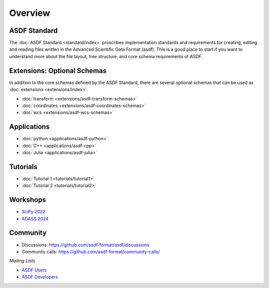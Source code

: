 .. _overview:

Overview
========


ASDF Standard
-------------

The :doc:`ASDF Standard <standard/index>` proscribes implementation standards and requirements for creating, editing and reading files written in the Advanced Scientific Data Format (asdf). This is a good place to start if you want to understand more about the file layout, tree structure, and core schema requirements of ASDF.


Extensions: Optional Schemas
----------------------------

In addition to the core schemas defined by the ASDF Standard, there are several optional schemas that can be used as :doc:`extensions <extensions/index>`.

- :doc:`transform <extensions/asdf-transform-schemas>`
- :doc:`coordinates <extensions/asdf-coordinates-schemas>`
- :doc:`wcs <extensions/asdf-wcs-schemas>`


Applications
------------


- :doc:`python <applications/asdf-python>`
- :doc:`C++ <applications/asdf-cpp>`
- :doc:`Julia <applications/asdf-julia>` 


Tutorials
---------

- :doc:`Tutorial 1 <tutorials/tutorial1>`
- :doc:`Tutorial 2 <tutorials/tutorial2>`

Workshops
---------

- `SciPy 2022 <https://github.com/asdf-format/scipy2022tutorial/>`__

- `ADASS 2024 <https://github.com/asdf-format/asdf-adass2024>`__


Community
---------

- Discussions: https://github.com/asdf-format/asdf/discussions
- Community calls: https://github.com/asdf-format/community-calls/

*Mailing Lists*

- `ASDF Users <https://groups.google.com/forum/#!forum/asdf-users>`__
- `ASDF Developers <https://groups.google.com/forum/#!forum/asdf-developers>`__
